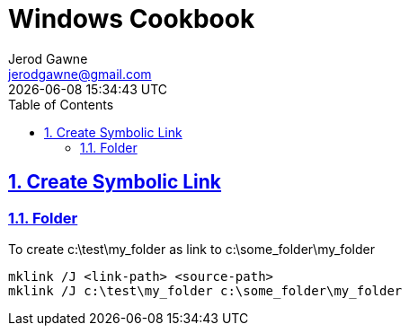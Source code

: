 :doctype: article
:author: Jerod Gawne
:email: jerodgawne@gmail.com
:docdate: February 04, 2019
:revdate: {docdatetime}
:description: Windows Cookbook
:keywords: windows, cookbook

:sectanchors:
:sectlinks:
:sectnums:
:toc:
:experimental:
:icons: font
:checkedbox: pass:normal[{startsb}&#10004;{endsb}]
:checkbox: pass:normal[{startsb}  {endsb}]

= Windows Cookbook

== Create Symbolic Link
=== Folder
To create c:\test\my_folder as link to c:\some_folder\my_folder
[source,bash]
mklink /J <link-path> <source-path>
mklink /J c:\test\my_folder c:\some_folder\my_folder
